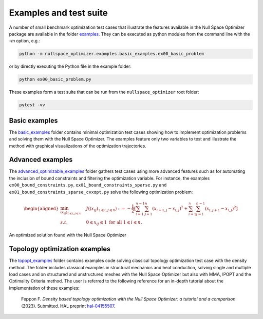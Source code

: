 Examples and test suite        
=======================

A number of small benchmark optimization test cases     
that illustrate the features available in the Null Space Optimizer package     
are available in the folder 
`examples <https://gitlab.com/florian.feppon/null-space-optimizer/-/tree/public-master/examples>`_.   
They can be executed as python modules from the command line with the `-m` option, e.g.:
    

.. code:: bash

   python -m nullspace_optimizer.examples.basic_examples.ex00_basic_problem 
    
or by directly executing the Python file in the example folder:
    
.. code:: bash  
    
   python ex00_basic_problem.py
    
These examples form a test suite that can be run from the ``nullspace_optimizer`` root folder:  

.. code:: bash

   pytest -vv

    
Basic examples  
--------------

.. subfigure:: ABC
   :layout-sm: A|B|C
   :gap: 3px
   :name: myfigure
   :class-grid: outline

   .. image:: img/ex02.png
      :alt: Image A

   .. image:: img/ex05.png
      :alt: Image B

   .. image:: img/ex06.png
      :alt: Image C

   Optimization trajectories obtained with the Null Space Optimizer for several     
   of the basic examples test cases.
    
The `basic_examples <https://gitlab.com/florian.feppon/null-space-optimizer/-/tree/public-master/examples/basic_examples>`_ folder contains minimal optimization test cases showing
how to implement     optimization problems and solving them with the Null Space
Optimizer.   The examples feature only two variables to test and illustrate
the method  with graphical visualizations of the optimization trajectories. 

.. dir:: examples/basic_examples


Advanced examples   
-----------------

The `advanced_optimizable_examples <https://gitlab.com/florian.feppon/null-space-optimizer/-/tree/public-master/examples/advanced_optimizable_examples>`_ folder gathers test cases using more advanced
features such as for automating    the    inclusion of bound constraints and
filtering the optimization variable.  For instance, the examples ``ex00_bound_constraints.py``,   
``ex01_bound_constraints_sparse.py`` and ``ex01_bound_constraints_sparse_cvxopt.py`` solve the following    
optimization problem:
            
.. math::     

 \begin{aligned}
     \min_{(x_{ij})_{1\leqslant i,j\leqslant n}}  & \quad J((x_{ij})_{1\leqslant i,j\leqslant n}):=-\frac{1}{2}
     \left[\sum_{i=1}^{n-1}\sum_{j=1}^{n}(x_{i+1,j}-x_{i,j})^{2}+\sum_{i=1}^{n}\sum_{j=1}^{n-1}(x_{i,j+1}-x_{i,j})^{2}\right]   
     \\ 
 s.t. & \quad  0\leqslant x_{ij}\leqslant 1 \text{ for all }1\leqslant i\leqslant n.
 \end{aligned}


.. figure:: img/checkerboard.png    
   :height: 250px
   :align: center
   :alt: Checkerboard benchmark problem result
    
   An optimized solution found with the Null Space Optimizer
    
   

    
.. dir::  examples/advanced_optimizable_examples

    
Topology optimization examples
------------------------------
    
.. subfigure:: ABC
   :layout-sm: A|B|C
   :gap: 3px
   :class-grid: outline

   .. image:: img/MBB.png
      :alt: Image A

   .. image:: img/multiple.png
      :alt: Image B
      :height: 100px

   .. image:: img/heat.png
      :alt: Image C
      :height: 100px

   Optimized designs computed with the Null Space Optimizer for several topology optimization test cases.

The `topopt_examples <https://gitlab.com/florian.feppon/null-space-optimizer/-/tree/public-master/examples/topopt_examples>`_   
folder contains examples code solving classical     
topology optimization test case with the density method.    
The folder includes classical examples in structural mechanics     
and heat conduction, solving single and multiple load cases and on structured and unstructured meshes with  
the Null Space Optimizer but also with MMA, IPOPT and the Optimality Criteria method.
The user is referred to the following reference  for an in-depth tutorial about the implementation  
of these examples:
    
.. pull-quote::

   Feppon F. *Density based topology optimization with the Null Space Optimizer: a
   tutorial and a comparison* (2023).   
   Submitted. HAL preprint `hal-04155507 <https://hal.archives-ouvertes.fr/hal-04155507/document>`_. 




    
.. dir::  examples/topopt_examples


